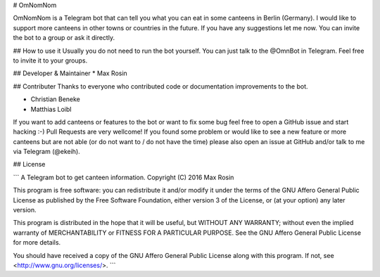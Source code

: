 # OmNomNom

OmNomNom is a Telegram bot that can tell you what you can eat in some canteens
in Berlin (Germany). I would like to support more canteens in other towns or
countries in the future. If you have any suggestions let me now.
You can invite the bot to a group or ask it directly.

## How to use it
Usually you do not need to run the bot yourself. You can just talk to the
@OmnBot in Telegram. Feel free to invite it to your groups.

## Developer & Maintainer
* Max Rosin

## Contributer
Thanks to everyone who contributed code or documentation improvements to the
bot.

* Christian Beneke
* Matthias Loibl

If you want to add canteens or features to the bot or want to fix some bug feel
free to open a GitHub issue and start hacking :-) Pull Requests are very
wellcome! If you found some problem or would like to see a new feature or more
canteens but are not able (or do not want to / do not have the time) please
also open an issue at GitHub and/or talk to me via Telegram (@ekeih).

## License

```
A Telegram bot to get canteen information.
Copyright (C) 2016  Max Rosin

This program is free software: you can redistribute it and/or modify
it under the terms of the GNU Affero General Public License as
published by the Free Software Foundation, either version 3 of the
License, or (at your option) any later version.

This program is distributed in the hope that it will be useful,
but WITHOUT ANY WARRANTY; without even the implied warranty of
MERCHANTABILITY or FITNESS FOR A PARTICULAR PURPOSE.  See the
GNU Affero General Public License for more details.

You should have received a copy of the GNU Affero General Public License
along with this program.  If not, see <http://www.gnu.org/licenses/>.
```


